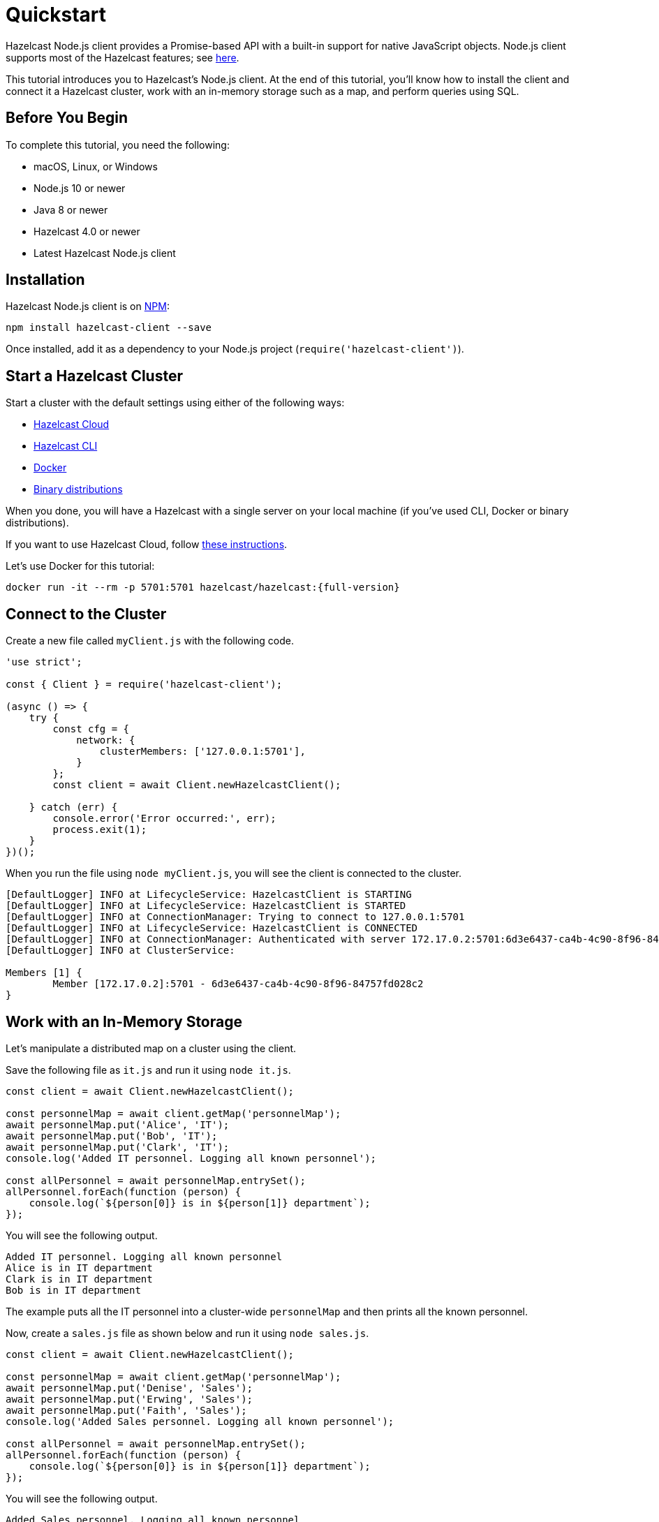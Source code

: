 = Quickstart
:description: This tutorial introduces you to Hazelcast's Node.js client. At the end of this tutorial, you'll know how to install the client and connect it a Hazelcast cluster, work with an in-memory storage such as a map, and perform queries using SQL.

Hazelcast Node.js client provides a Promise-based API with a built-in support for native JavaScript objects. Node.js client supports most of the Hazelcast features; see https://hazelcast.com/clients/node-js/#client-features[here].

{description}

== Before You Begin

To complete this tutorial, you need the following:

* macOS, Linux, or Windows
* Node.js 10 or newer
* Java 8 or newer
* Hazelcast 4.0 or newer
* Latest Hazelcast Node.js client

== Installation

Hazelcast Node.js client is on https://www.npmjs.com/package/hazelcast-client[NPM]:

[source,javascript]
----
npm install hazelcast-client --save
----

Once installed, add it as a dependency to your Node.js project (`require('hazelcast-client')`).

== Start a Hazelcast Cluster

Start a cluster with the default settings using either of the following ways:

* xref:cloud:getting-started.adoc[Hazelcast Cloud]
* xref:getting-started:quickstart.adoc[Hazelcast CLI]
* xref:getting-started:get-started-docker.adoc[Docker]
* xref:getting-started:get-started-binary.adoc[Binary distributions]

When you done, you will have a Hazelcast with a single server on your local machine (if you've used CLI, Docker or binary distributions).

If you want to use Hazelcast Cloud, follow xref:cloud:nodejs-client.adoc[these instructions].

Let's use Docker for this tutorial:

[source,shell,subs="attributes+"]
----
docker run -it --rm -p 5701:5701 hazelcast/hazelcast:{full-version}
----

== Connect to the Cluster

Create a new file called `myClient.js` with the following code.

[source,javascript]
----
'use strict';

const { Client } = require('hazelcast-client');

(async () => {
    try {
        const cfg = {
            network: {
                clusterMembers: ['127.0.0.1:5701'],
            }
        };
        const client = await Client.newHazelcastClient();

    } catch (err) {
        console.error('Error occurred:', err);
        process.exit(1);
    }
})();
----

When you run the file using `node myClient.js`, you will see the client is connected to the cluster.

[source,shell,subs="attributes+"]
----
[DefaultLogger] INFO at LifecycleService: HazelcastClient is STARTING
[DefaultLogger] INFO at LifecycleService: HazelcastClient is STARTED
[DefaultLogger] INFO at ConnectionManager: Trying to connect to 127.0.0.1:5701
[DefaultLogger] INFO at LifecycleService: HazelcastClient is CONNECTED
[DefaultLogger] INFO at ConnectionManager: Authenticated with server 172.17.0.2:5701:6d3e6437-ca4b-4c90-8f96-84757fd028c2, server version: {full-version}, local address: 127.0.0.1:51818
[DefaultLogger] INFO at ClusterService: 

Members [1] {
	Member [172.17.0.2]:5701 - 6d3e6437-ca4b-4c90-8f96-84757fd028c2
}
----

== Work with an In-Memory Storage

Let's manipulate a distributed map on a cluster using the client.

Save the following file as `it.js` and run it using `node it.js`.

[source,javascript]
----
const client = await Client.newHazelcastClient();

const personnelMap = await client.getMap('personnelMap');
await personnelMap.put('Alice', 'IT');
await personnelMap.put('Bob', 'IT');
await personnelMap.put('Clark', 'IT');
console.log('Added IT personnel. Logging all known personnel');

const allPersonnel = await personnelMap.entrySet();
allPersonnel.forEach(function (person) {
    console.log(`${person[0]} is in ${person[1]} department`);
});
----

You will see the following output.

[source,plain]
----
Added IT personnel. Logging all known personnel
Alice is in IT department
Clark is in IT department
Bob is in IT department
----

The example puts all the IT personnel into a cluster-wide `personnelMap` and then prints all the known personnel.

Now, create a `sales.js` file as shown below and run it using `node sales.js`.

[source,javascript]
----
const client = await Client.newHazelcastClient();

const personnelMap = await client.getMap('personnelMap');
await personnelMap.put('Denise', 'Sales');
await personnelMap.put('Erwing', 'Sales');
await personnelMap.put('Faith', 'Sales');
console.log('Added Sales personnel. Logging all known personnel');

const allPersonnel = await personnelMap.entrySet();
allPersonnel.forEach(function (person) {
    console.log(`${person[0]} is in ${person[1]} department`);
});
----

You will see the following output.

[source,plain]
----
Added Sales personnel. Logging all known personnel
Denise is in Sales department
Erwing is in Sales department
Faith is in Sales department
Alice is in IT department
Clark is in IT department
Bob is in IT department
----

The `sales.js` code adds only the sales employees, but you get the list all known employees
including the ones in IT. That is because `personnelMap` lives in the cluster and no matter which client you use,
you can access the whole map.

== Work with SQL

You can query the entries of a map in your cluster using SQL from your Node.js app.

Create a map called `employees` that contains values of type `Employee`.

[source,javascript]
----
class Employee {
    constructor(name, age) {
        this.name = name;
        this.age = age;
        this.factoryId = 1;
        this.classId = 2;
    }

    readPortable(reader) {
        this.name = reader.readString('name');
        this.age = reader.readInt('age');
    }

    writePortable(writer) {
        writer.writeString('name', this.name);
        writer.writeInt('age', this.age);
    }
}

const employees = await client.getMap('employees');

await employees.set(1, new Employee('John Doe', 33));
await employees.set(2, new Employee('Jane Doe', 29));
----

Before starting to query data, you must create a mapping for the `employees` map.
The `CREATE MAPPING` SQL statement is used for this; you can refer to xref:sql:create-mapping.adoc[here] for its details.
For the `Employee` class above, the mapping statement is shown below. It is enough to create the mapping once per map.

[source,javascript]
----
await client.getSql().execute(`
    CREATE MAPPING IF NOT EXISTS employees (
        __key DOUBLE,
        name VARCHAR,
        age INT
    )
    TYPE IMap
    OPTIONS (
      'keyFormat' = 'double',
      'valueFormat' = 'portable',
      'valuePortableFactoryId' = '1',
      'valuePortableClassId' = '2'
    )
`);
----

The following code prints names of the employees whose age is less than 30:

[source,javascript]
----
const sqlResult = await client.getSql().execute('SELECT name FROM employees WHERE age < 30');

for await (const row of sqlResult) {
    console.log(row.name); // Jane Doe
}
----

See the full https://github.com/hazelcast/hazelcast-nodejs-client/blob/master/code_samples/sql-basic-usage.js[sample code] for a basic SQL usage.
See xref:nodejs-samples.adoc[here] for more SQL usages by the Node.js client.
See xref:sql:sql-overview[here] to learn Hazelcast's SQL feature in detail.

== Next Steps

See xref:nodejs-conf.adoc[here] on how to configure and fine-tune your client.


